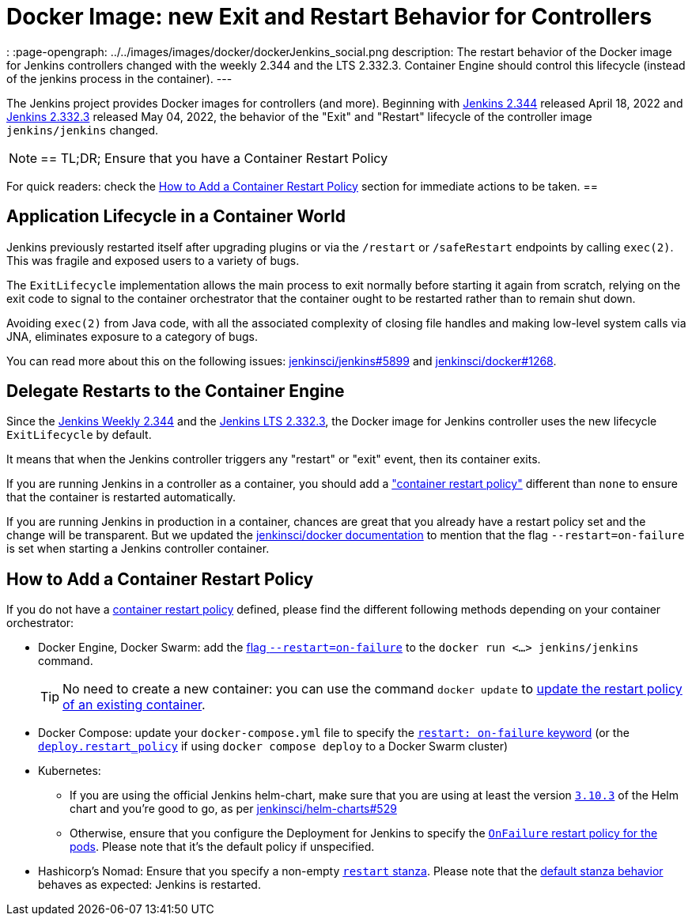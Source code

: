 = Docker Image: new Exit and Restart Behavior for Controllers
:page-tags: platform, docker

:page-author: dduportal, basil
:
:page-opengraph: ../../images/images/docker/dockerJenkins_social.png
description:   The restart behavior of the Docker image for Jenkins controllers changed with the weekly 2.344 and the LTS 2.332.3. Container Engine should control this lifecycle (instead of the jenkins process in the container).
---

// To be done:
// - Add any other reviewer as co-authors
// - Add :page-opengraph

// image::/post-images/2022-05-TBD.png[Docker Image: new Exit and Restart Behavior for Controllers, role=center, link="https://hub.docker.com/r/jenkins/jenkins/tags"]

The Jenkins project provides Docker images for controllers (and more).
Beginning with link:/changelog/#v2.344[Jenkins 2.344] released April 18, 2022 and link:/changelog-stable/#v2.332.3[Jenkins 2.332.3] released May 04, 2022, the behavior of the "Exit" and "Restart" lifecycle of the controller image `jenkins/jenkins` changed.

[NOTE]
==
TL;DR; Ensure that you have a Container Restart Policy

For quick readers: check the <<How to Add a Container Restart Policy>> section for immediate actions to be taken.
==

== Application Lifecycle in a Container World

Jenkins previously restarted itself after upgrading plugins or via the `/restart` or `/safeRestart` endpoints by calling `exec(2)`.
This was fragile and exposed users to a variety of bugs.

The `ExitLifecycle` implementation allows the main process to exit normally before starting it again from scratch,
relying on the exit code to signal to the container orchestrator that the container ought to be restarted rather than to remain shut down.

Avoiding `exec(2)` from Java code, with all the associated complexity of closing file handles and making low-level system calls via JNA, eliminates exposure to a category of bugs.

You can read more about this on the following issues: https://github.com/jenkinsci/jenkins/pull/5899[jenkinsci/jenkins#5899] and https://github.com/jenkinsci/docker/pull/1268[jenkinsci/docker#1268].

== Delegate Restarts to the Container Engine

Since the link:/changelog/#v2.344[Jenkins Weekly 2.344] and the link:/changelog-stable/#v2.332.3[Jenkins LTS 2.332.3], the Docker image for Jenkins controller uses the new lifecycle `ExitLifecycle` by default.

It means that when the Jenkins controller triggers any "restart" or "exit" event, then its container exits.

If you are running Jenkins in a controller as a container, you should add a link:https://docs.docker.com/config/containers/start-containers-automatically/["container restart policy"] different than `none` to ensure that the container is restarted automatically.

If you are running Jenkins in production in a container, chances are great that you already have a restart policy set and the change will be transparent.
But we updated the https://github.com/jenkinsci/docker[jenkinsci/docker documentation] to mention that the flag `--restart=on-failure` is set when starting a Jenkins controller container.

== How to Add a Container Restart Policy

If you do not have a https://docs.docker.com/config/containers/start-containers-automatically/[container restart policy] defined, please find the different following methods depending on your container orchestrator:

* Docker Engine, Docker Swarm: add the link:https://docs.docker.com/engine/reference/run/#restart-policies---restart[flag `--restart=on-failure`] to the `docker run <...> jenkins/jenkins` command.
+
TIP: No need to create a new container: you can use the command `docker update` to link:https://docs.docker.com/engine/reference/commandline/update/#update-a-containers-restart-policy[update the restart policy of an existing container].

* Docker Compose: update your `docker-compose.yml` file to specify the link:https://docs.docker.com/compose/compose-file/#restart[`restart: on-failure` keyword] (or the link:https://docs.docker.com/compose/compose-file/deploy/#restart_policy[`deploy.restart_policy`] if using `docker compose deploy` to a Docker Swarm cluster)

* Kubernetes:
** If you are using the official Jenkins helm-chart, make sure that you are using at least the version link:https://github.com/jenkinsci/helm-charts/releases/tag/jenkins-3.10.3[`3.10.3`] of the Helm chart and you're good to go, as per link:https://github.com/jenkinsci/helm-charts/issues/529[jenkinsci/helm-charts#529]
** Otherwise, ensure that you configure the Deployment for Jenkins to specify the link:https://kubernetes.io/docs/concepts/workloads/pods/pod-lifecycle/#restart-policy[`OnFailure` restart policy for the pods]. Please note that it's the default policy if unspecified.

* Hashicorp's Nomad: Ensure that you specify a non-empty link:https://www.nomadproject.io/docs/job-specification/restart[`restart` stanza]. Please note that the link:https://www.nomadproject.io/docs/job-specification/restart#restart-parameter-defaults[default stanza behavior] behaves as expected: Jenkins is restarted.
